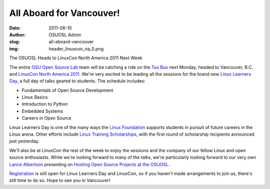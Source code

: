 All Aboard for Vancouver!
=========================
:date: 2011-08-10
:author: OSUOSL Admin
:slug: all-aboard-vancouver
:img: header_linuxcon_na_0.png

The OSUOSL Heads to LinuxCon North America 2011 Next Week

The entire `OSU Open Source Lab`_ team will be catching a ride on the `Tux Bus`_
next Monday, headed to Vancouver, B.C. and `LinuxCon North America 2011`_. We're
very excited to be leading all the sessions for the brand new
`Linux Learners Day`_, a full day of talks geared to students. The schedule
includes:

* Fundamentals of Open Source Development
* Linux Basics
* Introduction to Python
* Embedded Systems
* Careers in Open Source

Linux Learners Day is one of the many ways the `Linux Foundation`_ supports
students in pursuit of future careers in the Linux arena. Other efforts include
`Linux Training Scholarships`_, with the first round of scholarship recipients
announced just yesterday.

.. image:: /images/lance_linuxcon_11.jpg
   :scale: 100%
   :align: center
   :alt: Our Stalwart Lead Systems Administrator/Architect, Lance Albertson

We'll also be at LinuxCon the rest of the week to enjoy the sessions and the
company of our fellow Linux and open source enthusiasts. While we're looking
forward to many of the talks, we're particularly looking forward to our very own
`Lance Albertson`_ presenting on `Hosting Open Source Projects at the OSUOSL`_.

`Registration`_ is still open for Linux Learners Day and LinuxCon, so if you
haven't made arrangements to join us, there's still time to do so. Hope to see
you in Vancouver!

.. _OSU Open Source Lab: /
.. _Tux Bus: http://osuosl.org/about/news/students-linuxcon2011
.. _LinuxCon North America 2011: http://events.linuxfoundation.org/events/linuxcon
.. _Linux Learners Day: http://events.linuxfoundation.org/events/linuxcon/student-program
.. _Linux Foundation: http://linuxfoundation.org/
.. _Linux Training Scholarships: http://www.linuxfoundation.org/news-media/announcements/2011/08/linux-foundation-announces-linux-training-scholarship-recipients
.. _Lance Albertson: http://twitter.com/ramereth
.. _Hosting Open Source Projects at the OSUOSL: http://events.linuxfoundation.org/events/linuxcon/albertson
.. _Registration: http://events.linuxfoundation.org/events/linuxcon/register
